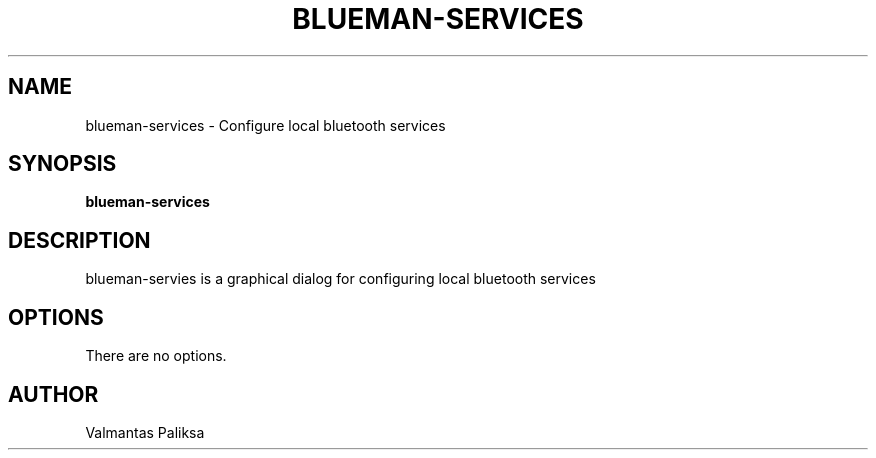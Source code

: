 .TH BLUEMAN-SERVICES 1 LOCAL

.SH NAME

blueman-services - Configure local bluetooth services

.SH SYNOPSIS

.B blueman-services


.SH DESCRIPTION

blueman-servies is a graphical dialog for configuring local bluetooth services

.SH OPTIONS

There are no options.

.SH AUTHOR

Valmantas Paliksa
